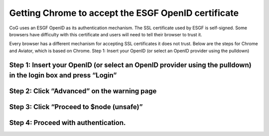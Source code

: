 
Getting Chrome to accept the ESGF OpenID certificate
====================================================

CoG uses an ESGF OpenID as its authentication mechanism. The SSL
certificate used by ESGF is self-signed. Some browsers have difficulty
with this certificate and users will need to tell their browser to trust
it.

Every browser has a different mechanism for accepting SSL certificates
it does not trust. Below are the steps for Chrome and Aviator, which is
based on Chrome. Step 1: Insert your OpenID (or select an OpenID
provider using the pulldown)

Step 1: Insert your OpenID (or select an OpenID provider using the pulldown) in the login box and press “Login”
---------------------------------------------------------------------------------------------------------------

.. figure:: /images/login.png
   :scale: 85%
   :alt:

Step 2: Click “Advanced” on the warning page
--------------------------------------------

.. figure:: /images/chrome_untrusted.png
   :scale: 85%
   :alt:

Step 3: Click “Proceed to $node (unsafe)”
-----------------------------------------

.. figure:: /images/chrome_advanced.png
   :scale: 85%
   :alt:

Step 4: Proceed with authentication.
------------------------------------
